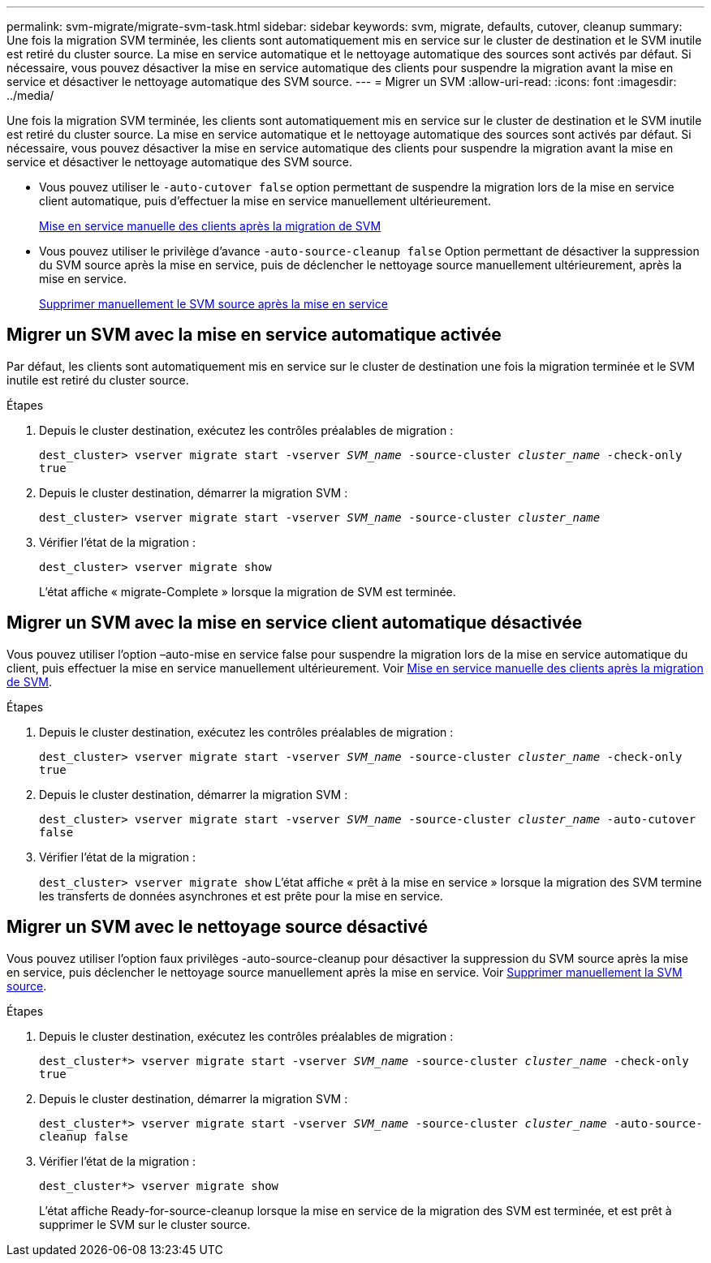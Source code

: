 ---
permalink: svm-migrate/migrate-svm-task.html 
sidebar: sidebar 
keywords: svm, migrate, defaults, cutover, cleanup 
summary: Une fois la migration SVM terminée, les clients sont automatiquement mis en service sur le cluster de destination et le SVM inutile est retiré du cluster source. La mise en service automatique et le nettoyage automatique des sources sont activés par défaut. Si nécessaire, vous pouvez désactiver la mise en service automatique des clients pour suspendre la migration avant la mise en service et désactiver le nettoyage automatique des SVM source. 
---
= Migrer un SVM
:allow-uri-read: 
:icons: font
:imagesdir: ../media/


[role="lead"]
Une fois la migration SVM terminée, les clients sont automatiquement mis en service sur le cluster de destination et le SVM inutile est retiré du cluster source. La mise en service automatique et le nettoyage automatique des sources sont activés par défaut. Si nécessaire, vous pouvez désactiver la mise en service automatique des clients pour suspendre la migration avant la mise en service et désactiver le nettoyage automatique des SVM source.

* Vous pouvez utiliser le `-auto-cutover false` option permettant de suspendre la migration lors de la mise en service client automatique, puis d'effectuer la mise en service manuellement ultérieurement.
+
xref:manual-client-cutover-task.adoc[Mise en service manuelle des clients après la migration de SVM]

* Vous pouvez utiliser le privilège d'avance `-auto-source-cleanup false` Option permettant de désactiver la suppression du SVM source après la mise en service, puis de déclencher le nettoyage source manuellement ultérieurement, après la mise en service.
+
xref:manual-source-removal-task.adoc[Supprimer manuellement le SVM source après la mise en service]





== Migrer un SVM avec la mise en service automatique activée

Par défaut, les clients sont automatiquement mis en service sur le cluster de destination une fois la migration terminée et le SVM inutile est retiré du cluster source.

.Étapes
. Depuis le cluster destination, exécutez les contrôles préalables de migration :
+
`dest_cluster> vserver migrate start -vserver _SVM_name_ -source-cluster _cluster_name_ -check-only true`

. Depuis le cluster destination, démarrer la migration SVM :
+
`dest_cluster> vserver migrate start -vserver _SVM_name_ -source-cluster _cluster_name_`

. Vérifier l'état de la migration :
+
`dest_cluster> vserver migrate show`

+
L'état affiche « migrate-Complete » lorsque la migration de SVM est terminée.





== Migrer un SVM avec la mise en service client automatique désactivée

Vous pouvez utiliser l'option –auto-mise en service false pour suspendre la migration lors de la mise en service automatique du client, puis effectuer la mise en service manuellement ultérieurement. Voir xref:manual-client-cutover-task.adoc[Mise en service manuelle des clients après la migration de SVM].

.Étapes
. Depuis le cluster destination, exécutez les contrôles préalables de migration :
+
`dest_cluster> vserver migrate start -vserver _SVM_name_ -source-cluster _cluster_name_ -check-only true`

. Depuis le cluster destination, démarrer la migration SVM :
+
`dest_cluster> vserver migrate start -vserver _SVM_name_ -source-cluster _cluster_name_ -auto-cutover false`

. Vérifier l'état de la migration :
+
`dest_cluster> vserver migrate show`
L'état affiche « prêt à la mise en service » lorsque la migration des SVM termine les transferts de données asynchrones et est prête pour la mise en service.





== Migrer un SVM avec le nettoyage source désactivé

Vous pouvez utiliser l'option faux privilèges -auto-source-cleanup pour désactiver la suppression du SVM source après la mise en service, puis déclencher le nettoyage source manuellement après la mise en service. Voir xref:manual-source-removal-task.adoc[Supprimer manuellement la SVM source].

.Étapes
. Depuis le cluster destination, exécutez les contrôles préalables de migration :
+
`dest_cluster*> vserver migrate start -vserver _SVM_name_ -source-cluster _cluster_name_ -check-only true`

. Depuis le cluster destination, démarrer la migration SVM :
+
`dest_cluster*> vserver migrate start -vserver _SVM_name_ -source-cluster _cluster_name_ -auto-source-cleanup false`

. Vérifier l'état de la migration :
+
`dest_cluster*> vserver migrate show`

+
L'état affiche Ready-for-source-cleanup lorsque la mise en service de la migration des SVM est terminée, et est prêt à supprimer le SVM sur le cluster source.


